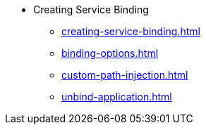* Creating Service Binding
** xref:creating-service-binding.adoc[]
** xref:binding-options.adoc[]
** xref:custom-path-injection.adoc[]
** xref:unbind-application.adoc[]
